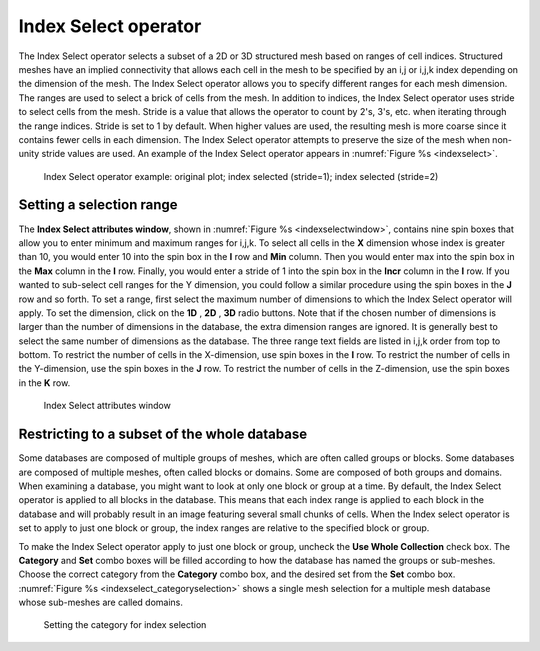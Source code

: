 .. _Index Select operator:

Index Select operator
~~~~~~~~~~~~~~~~~~~~~

The Index Select operator selects a subset of a 2D or 3D structured mesh based 
on ranges of cell indices. Structured meshes have an implied connectivity that 
allows each cell in the mesh to be specified by an i,j or i,j,k index depending 
on the dimension of the mesh. The Index Select operator allows you to specify 
different ranges for each mesh dimension. The ranges are used to select a brick 
of cells from the mesh. In addition to indices, the Index Select operator uses 
stride to select cells from the mesh. Stride is a value that allows the operator
to count by 2's, 3's, etc. when iterating through the range indices. Stride is 
set to 1 by default. When higher values are used, the resulting mesh is more 
coarse since it contains fewer cells in each dimension. The Index Select 
operator attempts to preserve the size of the mesh when non-unity stride values 
are used. An example of the Index Select operator appears in :numref:`Figure %s <indexselect>`.

.. _indexselect:

.. figure:: images/indexselect.png

   Index Select operator example: original plot; index selected (stride=1); index selected (stride=2)

Setting a selection range
"""""""""""""""""""""""""

The **Index Select attributes window**, shown in 
:numref:`Figure %s <indexselectwindow>`, contains nine spin boxes that allow 
you to enter minimum and maximum ranges for i,j,k. To select all cells in the 
**X** dimension whose index is greater than 10, you would enter 10 into the 
spin box in the **I** row and **Min** column. Then you would enter max into the 
spin box in the **Max** column in the **I** row. Finally, you would enter a 
stride of 1 into the spin box in the **Incr** column in the **I** row. If you 
wanted to sub-select cell ranges for the Y dimension, you could follow a similar 
procedure using the spin boxes in the **J** row and so forth.  To set a range, 
first select the maximum number of dimensions to which the Index Select operator
will apply. To set the dimension, click on the **1D** , **2D** , **3D** radio 
buttons. Note that if the chosen number of dimensions is larger than the number 
of dimensions in the database, the extra dimension ranges are ignored. It is 
generally best to select the same number of dimensions as the database. The 
three range text fields are listed in i,j,k order from top to bottom. To 
restrict the number of cells in the X-dimension, use spin boxes in the **I** 
row. To restrict the number of cells in the Y-dimension, use the spin boxes in 
the **J** row. To restrict the number of cells in the Z-dimension, use the spin 
boxes in the **K** row.  

.. _indexselectwindow:

.. figure:: images/indexselectwindow.png

   Index Select attributes window 


Restricting to a subset of the whole database
"""""""""""""""""""""""""""""""""""""""""""""

Some databases are composed of multiple groups of meshes, which are often 
called groups or blocks.  Some databases are composed of multiple meshes, often 
called blocks or domains.  Some are composed of both groups and domains.
When examining a database, you might want to look at only one block or group 
at a time.  By default, the Index Select operator is applied to all blocks in 
the database.  This means that each index range is applied to each block in the
database and will probably result in an image featuring several small chunks of 
cells. When the Index select operator is set to apply to just one block or 
group, the index ranges are relative to the specified block or group.

To make the Index Select operator apply to just one block or group, uncheck the 
**Use Whole Collection** check box. The **Category** and **Set** combo boxes
will be filled according to how the database has named the groups or sub-meshes.
Choose the correct category from the **Category** combo box, and the desired 
set from the **Set** combo box.  
:numref:`Figure %s <indexselect_categoryselection>` shows a single mesh 
selection for a multiple mesh database whose sub-meshes are called domains.

.. _indexselect_categoryselection:

.. figure:: images/indexselect_categoryselection.png

   Setting the category for index selection
